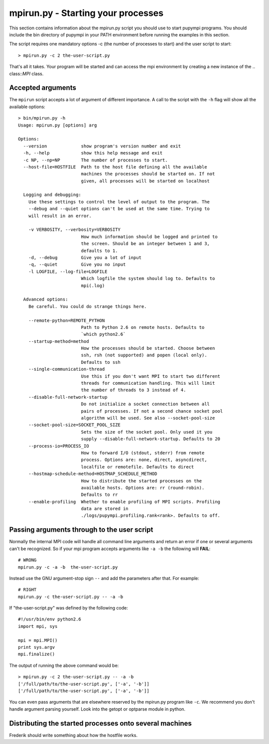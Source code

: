 .. _mpirun:

mpirun.py - Starting your processes
===================================

This section contains information about the mpirun.py script you should use to
start pupympi programs. You should include the bin directory of pupympi in your
PATH environment before running the examples in this section.

The script requires one mandatory options -c (the number
of processes to start) and the user script to start::

    > mpirun.py -c 2 the-user-script.py

That's all it takes. Your program will be started and can access the mpi
environment by creating a new instance of the .. class::`MPI` class.

Accepted arguments
-----------------------------
The ``mpirun`` script accepts a lot of argument of different importance. A call
to the script with the ``-h`` flag will show all the available options::
    
    > bin/mpirun.py -h
    Usage: mpirun.py [options] arg

    Options:
      --version             show program's version number and exit
      -h, --help            show this help message and exit
      -c NP, --np=NP        The number of processes to start.
      --host-file=HOSTFILE  Path to the host file defining all the available
                            machines the processes should be started on. If not
                            given, all processes will be started on localhost
    
      Logging and debugging:
        Use these settings to control the level of output to the program. The
        --debug and --quiet options can't be used at the same time. Trying to
        will result in an error.
    
        -v VERBOSITY, --verbosity=VERBOSITY
                            How much information should be logged and printed to
                            the screen. Should be an integer between 1 and 3,
                            defaults to 1.
        -d, --debug         Give you a lot of input
        -q, --quiet         Give you no input
        -l LOGFILE, --log-file=LOGFILE
                            Which logfile the system should log to. Defaults to
                            mpi(.log)
    
      Advanced options:
        Be careful. You could do strange things here.
    
        --remote-python=REMOTE_PYTHON
                            Path to Python 2.6 on remote hosts. Defaults to
                            `which python2.6`
        --startup-method=method
                            How the processes should be started. Choose between
                            ssh, rsh (not supported) and popen (local only).
                            Defaults to ssh
        --single-communication-thread
                            Use this if you don't want MPI to start two different
                            threads for communication handling. This will limit
                            the number of threads to 3 instead of 4.
        --disable-full-network-startup
                            Do not initialize a socket connection between all
                            pairs of processes. If not a second chance socket pool
                            algorithm will be used. See also --socket-pool-size
        --socket-pool-size=SOCKET_POOL_SIZE
                            Sets the size of the socket pool. Only used it you
                            supply --disable-full-network-startup. Defaults to 20
        --process-io=PROCESS_IO
                            How to forward I/O (stdout, stderr) from remote
                            process. Options are: none, direct, asyncdirect,
                            localfile or remotefile. Defaults to direct
        --hostmap-schedule-method=HOSTMAP_SCHEDULE_METHOD
                            How to distribute the started processes on the
                            available hosts. Options are: rr (round-robin).
                            Defaults to rr
        --enable-profiling  Whether to enable profiling of MPI scripts. Profiling
                            data are stored in
                            ./logs/pupympi.profiling.rank<rank>. Defaults to off.

Passing arguments through to the user script
--------------------------------------------
Normally the internal MPI code will handle all command line arguments and return
an error if one or several arguments can't be recognized. So if your mpi program
accepts arguments like ``-a -b`` the following will **FAIL**::

    # WRONG
    mpirun.py -c -a -b  the-user-script.py 

Instead use the GNU argument-stop sign ``--`` and add the parameters after that.
For example::

    # RIGHT
    mpirun.py -c the-user-script.py -- -a -b  

If "the-user-script.py" was defined by the following code::

    #!/usr/bin/env python2.6
    import mpi, sys

    mpi = mpi.MPI()
    print sys.argv
    mpi.finalize()

The output of running the above command would be::

    > mpirun.py -c 2 the-user-script.py -- -a -b
    ['/full/path/to/the-user-script.py', ['-a', '-b']]
    ['/full/path/to/the-user-script.py', ['-a', '-b']]

You can even pass arguments that are elsewhere reserved by the mpirun.py 
program like ``-c``. We recommend you don't handle argument parsing yourself. Look
into the getopt or optparse module in python.

Distributing the started processes onto several machines
--------------------------------------------------------------
Frederik should write something about how the hostfile works.

